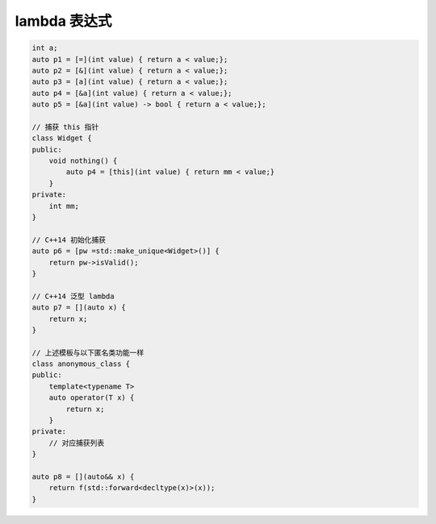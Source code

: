 lambda 表达式
===============================

.. code-block:: c++

    int a;
    auto p1 = [=](int value) { return a < value;};
    auto p2 = [&](int value) { return a < value;};
    auto p3 = [a](int value) { return a < value;};
    auto p4 = [&a](int value) { return a < value;};
    auto p5 = [&a](int value) -> bool { return a < value;};

    // 捕获 this 指针
    class Widget {
    public:
        void nothing() {
            auto p4 = [this](int value) { return mm < value;}
        }
    private:
        int mm;
    }
    
    // C++14 初始化捕获
    auto p6 = [pw =std::make_unique<Widget>()] {
        return pw->isValid();
    }

    // C++14 泛型 lambda
    auto p7 = [](auto x) {
        return x;
    }

    // 上述模板与以下匿名类功能一样
    class anonymous_class {
    public:
        template<typename T>
        auto operator(T x) {
            return x;
        }
    private:
        // 对应捕获列表
    } 

    auto p8 = [](auto&& x) {
        return f(std::forward<decltype(x)>(x));
    }
